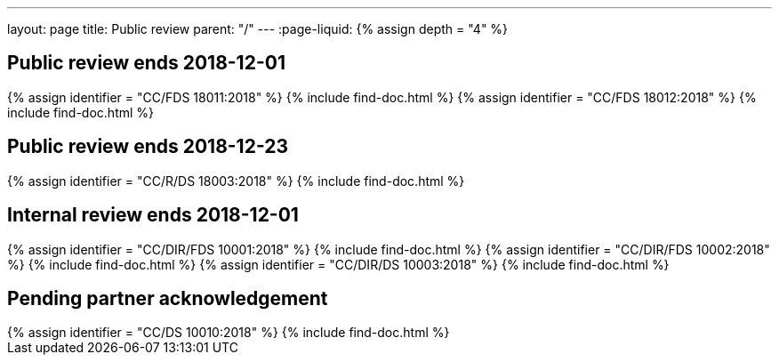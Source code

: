 ---
layout: page
title: Public review
parent: "/"
---
:page-liquid:
{% assign depth = "4" %}

== Public review ends 2018-12-01

++++
{% assign identifier = "CC/FDS 18011:2018" %}
{% include find-doc.html %}
++++

++++
{% assign identifier = "CC/FDS 18012:2018" %}
{% include find-doc.html %}
++++

== Public review ends 2018-12-23

++++
{% assign identifier = "CC/R/DS 18003:2018" %}
{% include find-doc.html %}
++++

== Internal review ends 2018-12-01

++++
{% assign identifier = "CC/DIR/FDS 10001:2018" %}
{% include find-doc.html %}
++++

++++
{% assign identifier = "CC/DIR/FDS 10002:2018" %}
{% include find-doc.html %}
++++

++++
{% assign identifier = "CC/DIR/DS 10003:2018" %}
{% include find-doc.html %}
++++


== Pending partner acknowledgement

++++
{% assign identifier = "CC/DS 10010:2018" %}
{% include find-doc.html %}
++++

